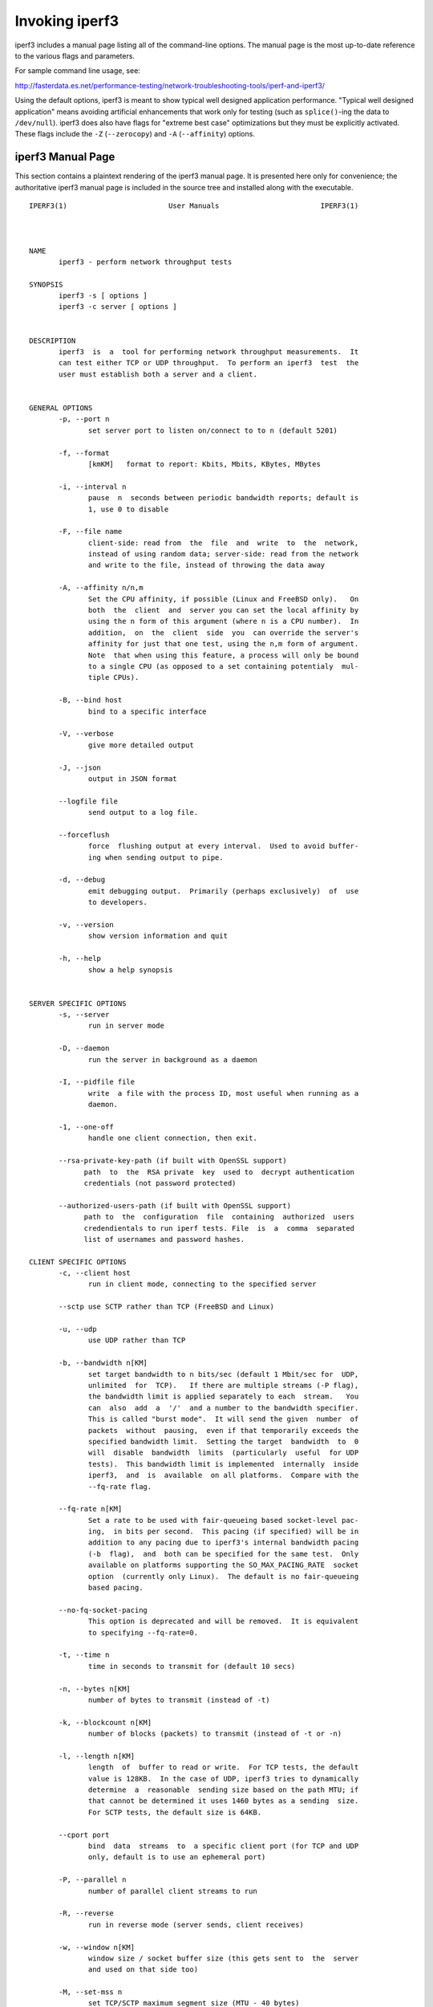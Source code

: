 Invoking iperf3
===============

iperf3 includes a manual page listing all of the command-line options.
The manual page is the most up-to-date reference to the various flags and parameters.

For sample command line usage, see: 

http://fasterdata.es.net/performance-testing/network-troubleshooting-tools/iperf-and-iperf3/

Using the default options, iperf3 is meant to show typical well
designed application performance.  "Typical well designed application"
means avoiding artificial enhancements that work only for testing
(such as ``splice()``-ing the data to ``/dev/null``).  iperf3 does
also have flags for "extreme best case" optimizations but they must be
explicitly activated.  These flags include the ``-Z`` (``--zerocopy``)
and ``-A`` (``--affinity``) options.

iperf3 Manual Page
------------------

This section contains a plaintext rendering of the iperf3 manual page.
It is presented here only for convenience; the authoritative iperf3
manual page is included in the source tree and installed along with
the executable.

::

   IPERF3(1)                        User Manuals                        IPERF3(1)
   
   
   
   NAME
          iperf3 - perform network throughput tests
   
   SYNOPSIS
          iperf3 -s [ options ]
          iperf3 -c server [ options ]
   
   
   DESCRIPTION
          iperf3  is  a  tool for performing network throughput measurements.  It
          can test either TCP or UDP throughput.  To perform an iperf3  test  the
          user must establish both a server and a client.
   
   
   GENERAL OPTIONS
          -p, --port n
                 set server port to listen on/connect to to n (default 5201)
   
          -f, --format
                 [kmKM]   format to report: Kbits, Mbits, KBytes, MBytes
   
          -i, --interval n
                 pause  n  seconds between periodic bandwidth reports; default is
                 1, use 0 to disable
   
          -F, --file name
                 client-side: read from  the  file  and  write  to  the  network,
                 instead of using random data; server-side: read from the network
                 and write to the file, instead of throwing the data away
   
          -A, --affinity n/n,m
                 Set the CPU affinity, if possible (Linux and FreeBSD only).   On
                 both  the  client  and  server you can set the local affinity by
                 using the n form of this argument (where n is a CPU number).  In
                 addition,  on  the  client  side  you  can override the server's
                 affinity for just that one test, using the n,m form of argument.
                 Note  that when using this feature, a process will only be bound
                 to a single CPU (as opposed to a set containing potentialy  mul-
                 tiple CPUs).
   
          -B, --bind host
                 bind to a specific interface
   
          -V, --verbose
                 give more detailed output
   
          -J, --json
                 output in JSON format
   
          --logfile file
                 send output to a log file.
   
          --forceflush
                 force  flushing output at every interval.  Used to avoid buffer-
                 ing when sending output to pipe.
   
          -d, --debug
                 emit debugging output.  Primarily (perhaps exclusively)  of  use
                 to developers.
   
          -v, --version
                 show version information and quit
   
          -h, --help
                 show a help synopsis
   
   
   SERVER SPECIFIC OPTIONS
          -s, --server
                 run in server mode
   
          -D, --daemon
                 run the server in background as a daemon
   
          -I, --pidfile file
                 write  a file with the process ID, most useful when running as a
                 daemon.
   
          -1, --one-off
                 handle one client connection, then exit.

          --rsa-private-key-path (if built with OpenSSL support) 
                path  to  the  RSA private  key  used to  decrypt authentication 
                credentials (not password protected) 
          
          --authorized-users-path (if built with OpenSSL support)
                path to  the  configuration  file  containing  authorized  users 
                credendientals to run iperf tests. File  is  a  comma  separated 
                list of usernames and password hashes.
   
   CLIENT SPECIFIC OPTIONS
          -c, --client host
                 run in client mode, connecting to the specified server
   
          --sctp use SCTP rather than TCP (FreeBSD and Linux)
   
          -u, --udp
                 use UDP rather than TCP
   
          -b, --bandwidth n[KM]
                 set target bandwidth to n bits/sec (default 1 Mbit/sec for  UDP,
                 unlimited  for  TCP).   If there are multiple streams (-P flag),
                 the bandwidth limit is applied separately to each  stream.   You
                 can  also  add  a  '/'  and a number to the bandwidth specifier.
                 This is called "burst mode".  It will send the given  number  of
                 packets  without  pausing,  even if that temporarily exceeds the
                 specified bandwidth limit.  Setting the target  bandwidth  to  0
                 will  disable  bandwidth  limits  (particularly  useful  for UDP
                 tests).  This bandwidth limit is implemented  internally  inside
                 iperf3,  and  is  available  on all platforms.  Compare with the
                 --fq-rate flag.
   
          --fq-rate n[KM]
                 Set a rate to be used with fair-queueing based socket-level pac-
                 ing,  in bits per second.  This pacing (if specified) will be in
                 addition to any pacing due to iperf3's internal bandwidth pacing
                 (-b  flag),  and  both can be specified for the same test.  Only
                 available on platforms supporting the SO_MAX_PACING_RATE  socket
                 option  (currently only Linux).  The default is no fair-queueing
                 based pacing.
   
          --no-fq-socket-pacing
                 This option is deprecated and will be removed.  It is equivalent
                 to specifying --fq-rate=0.
   
          -t, --time n
                 time in seconds to transmit for (default 10 secs)
   
          -n, --bytes n[KM]
                 number of bytes to transmit (instead of -t)
   
          -k, --blockcount n[KM]
                 number of blocks (packets) to transmit (instead of -t or -n)
   
          -l, --length n[KM]
                 length  of  buffer to read or write.  For TCP tests, the default
                 value is 128KB.  In the case of UDP, iperf3 tries to dynamically
                 determine  a  reasonable  sending size based on the path MTU; if
                 that cannot be determined it uses 1460 bytes as a sending  size.
                 For SCTP tests, the default size is 64KB.
   
          --cport port
                 bind  data  streams  to  a specific client port (for TCP and UDP
                 only, default is to use an ephemeral port)
   
          -P, --parallel n
                 number of parallel client streams to run
   
          -R, --reverse
                 run in reverse mode (server sends, client receives)
   
          -w, --window n[KM]
                 window size / socket buffer size (this gets sent to  the  server
                 and used on that side too)
   
          -M, --set-mss n
                 set TCP/SCTP maximum segment size (MTU - 40 bytes)
   
          -N, --no-delay
                 set TCP/SCTP no delay, disabling Nagle's Algorithm
   
          -4, --version4
                 only use IPv4
   
          -6, --version6
                 only use IPv6
   
          -S, --tos n
                 set the IP 'type of service'
   
          -L, --flowlabel n
                 set the IPv6 flow label (currently only supported on Linux)
   
          -X, --xbind name
                 Bind  SCTP  associations  to  a  specific  subset of links using
                 sctp_bindx(3).  The --B flag will be ignored  if  this  flag  is
                 specified.  Normally SCTP will include the protocol addresses of
                 all active links on the local host when setting up  an  associa-
                 tion.  Specifying at least one --X name will disable this behav-
                 iour.  This flag must be specified for each link to be  included
                 in  the association, and is supported for both iperf servers and
                 clients (the latter are supported by passing the first --X argu-
                 ment  to  bind(2)).  Hostnames are accepted as arguments and are
                 resolved using getaddrinfo(3).  If the  --4  or  --6  flags  are
                 specified,  names  which  do not resolve to addresses within the
                 specified protocol family will be ignored.
   
          --nstreams n
                 Set number of SCTP streams.
   
          -Z, --zerocopy
                 Use a "zero copy" method of sending data, such  as  sendfile(2),
                 instead of the usual write(2).
   
          -O, --omit n
                 Omit the first n seconds of the test, to skip past the TCP slow-
                 start period.
   
          -T, --title str
                 Prefix every output line with this string.
   
          -C, --congestion algo
                 Set the congestion control algorithm (Linux and  FreeBSD  only).
                 An  older  --linux-congestion  synonym for this flag is accepted
                 but is deprecated.
   
          --get-server-output
                 Get the output from the server.  The output format is determined
                 by the server (in particular, if the server was invoked with the
                 --json flag, the output will be in  JSON  format,  otherwise  it
                 will  be  in  human-readable format).  If the client is run with
                 --json, the server output is included in a JSON  object;  other-
                 wise  it is appended at the bottom of the human-readable output.

          --username (if built with OpenSSL support)               
                 username assigned by server adminitrators to access to the iperf
                 service.
          
          --password (if built with OpenSSL support)               
                 password assigned by server adminitrators to access to the iperf
                 service.

          --rsa-public-key-path (if built with OpenSSL support)    
                 path  to  the  RSA  public  key  used to  encrypt authentication
                 credentials

   EXAMPLES

          Authentication - RSA Keypair
                
                 Authentication feature requires a pair of public and private RSA 
                 keys. The public  key  is  used  to  encrypt the  authentication
                 token containing the user credentials, the private key  is  used
                 to decrypt the authentication token.
                 An example of linux command to generate correct keypair follows:
        
                  $> openssl genrsa -des3 -out private.pem 2048
                  $> openssl rsa -in private.pem -outform PEM -pubout \ 
                     -out public.pem
                  $> openssl rsa -in private.pem -out private_not_protected.pem \ 
                     -outform PEM  
              
           Authentication - Authorized users configuration file
        
                 A  simple  plaintext file  can  be  provided to iperf3 server in
                 order to specify the authorized  user c redentials allowd to use
                 iperf3 server. File  can  contain commented lines (starting with 
                 # char)  and  is a  simple  list  of  comma  separated  pair  of 
                 username  password  hash.  Password  hash  is  a  sha256 hash of 
                 string "{$user}$password":
         
                  $> USERNAME=mario PASSWORD=rossi echo -ne \ 
                         "{$USERNAME}$PASSWORD" | sha256sum | awk '{ print $1 }'

                  $> cat credentials.csv
                  # file format: username,sha256
                  mario,44136fa355b3678a1146ad16f7e8649e94fb4fc21fe77e8310c0....
                  $>

   AUTHORS
          A list of the contributors to iperf3 can be found within the documenta-
          tion located at http://software.es.net/iperf/dev.html#authors.
   
   
   SEE ALSO
          libiperf(3), http://software.es.net/iperf
   
   
   
   ESnet                            Januar 2017                        IPERF3(1)

The iperf3 manual page will typically be installed in manual
section 1.

